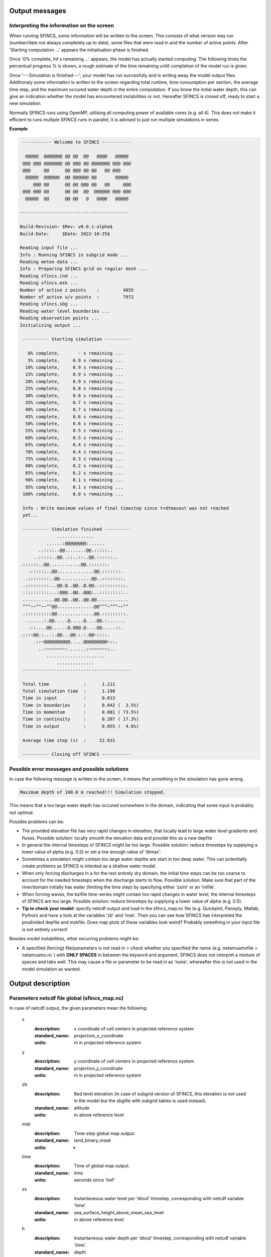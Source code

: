 Output messages
=====

Interpreting the information on the screen
-----

When running SFINCS, some information will be written to the screen.
This consists of what version was run (number/date not always completely up to date), some files that were read in and the number of active points.
After 'Starting computation ...' appears the initialisation phase is finished.

Once '0% complete,     Inf s remaining ...' appears, the model has actually started computing.
The following times the percentual progress % is shown, a rough estimate of the time remaining untill completion of the model run is given.

Once '---Simulation is finished---', your model has run succesfully and is writing away the model output files.
Additionaly some information is written to the screen regarding total runtime, time consumption per section, the average time step, and the maximum occured water depth in the entire computation.
If you know the initial water depth, this can give an indication whether the model has encountered instabilities or not.
Hereafter SFINCS is closed off, ready to start a new simulation.

Normally SFINCS runs using OpenMP, utilising all computing power of available cores (e.g. all 4).
This does not make it efficient to runs multiple SFINCS runs in parallel, it is advised to just run multiple simulations in series.

**Example**

.. code-block:: text


	 ----------- Welcome to SFINCS -----------
	
	  @@@@@  @@@@@@@ @@ @@  @@   @@@@   @@@@@ 
	 @@@ @@@ @@@@@@@ @@ @@@ @@ @@@@@@@ @@@ @@@
	 @@@     @@      @@ @@@ @@ @@   @@ @@@    
	  @@@@@  @@@@@@  @@ @@@@@@ @@       @@@@@ 
	     @@@ @@      @@ @@ @@@ @@   @@     @@@
	 @@@ @@@ @@      @@ @@  @@  @@@@@@ @@@ @@@
	  @@@@@  @@      @@ @@   @   @@@@   @@@@@ 

 	-----------------------------------------

 	Build-Revision: $Rev: v0.0.1-alpha$
 	Build-Date:     $Date: 2022-10-25$

	Reading input file ...
 	Info : Running SFINCS in subgrid mode ...
 	Reading meteo data ...
 	Info : Preparing SFINCS grid on regular mesh ...
 	Reading sfincs.ind ...
 	Reading sfincs.msk ...
 	Number of active z points    :         4055
 	Number of active u/v points  :         7972
 	Reading sfincs.sbg ...
 	Reading water level boundaries ...
 	Reading observation points ...
 	Initializing output ...

	 ---------- Starting simulation ----------

	   0% complete,       - s remaining ...
	   5% complete,     0.9 s remaining ...
	  10% complete,     0.9 s remaining ...
	  15% complete,     0.9 s remaining ...
	  20% complete,     0.9 s remaining ...
	  25% complete,     0.8 s remaining ...
	  30% complete,     0.8 s remaining ...
	  35% complete,     0.7 s remaining ...
	  40% complete,     0.7 s remaining ...
	  45% complete,     0.6 s remaining ...
	  50% complete,     0.6 s remaining ...
	  55% complete,     0.5 s remaining ...
	  60% complete,     0.5 s remaining ...
	  65% complete,     0.4 s remaining ...
	  70% complete,     0.4 s remaining ...
	  75% complete,     0.3 s remaining ...
	  80% complete,     0.2 s remaining ...
	  85% complete,     0.2 s remaining ...
	  90% complete,     0.1 s remaining ...
	  95% complete,     0.1 s remaining ...
	 100% complete,     0.0 s remaining ...

	 Info : Write maximum values of final timestep since t=dtmaxout was not reached 
	 yet...

	 ---------- Simulation finished ----------
	              ..............              
	          ......:@@@@@@@@:......          
	       ..::::..@@........@@.:::::..       
	     ..:::::..@@..::..::..@@.::::::..     
    	.::::::..@@............@@.:::::::.    
	   .::::::..@@..............@@.:::::::.   
	  .::::::::..@@............@@..::::::::.  
	 .:::::::::...@@.@..@@..@.@@..::::::::::. 
	 .:::::::::...:@@@..@@..@@@:..:::::::::.. 
	 ............@@.@@..@@..@@.@@............ 
	 ^^^~~^^~~^^@@..............@@^^^~^^^~~^^ 
	 .::::::::::@@..............@@.:::::::::. 
	  .......:.@@.....@.....@....@@.:.......  
	   .::....@@......@.@@@.@....@@.....::.   
    	.:::~@@.:...:.@@...@@.:.:.@@~::::.    
	     .::~@@@@@@@@@@.....@@@@@@@@@~::.     
	       ..:~~~~~~~:.......:~~~~~~~:..      
	          ......................          
	              ..............              
	 -----------------------------------------

	 Total time             :      1.211
	 Total simulation time  :      1.198
	 Time in input          :      0.013
	 Time in boundaries     :      0.042 (  3.5%)
	 Time in momentum       :      0.881 ( 73.5%)
	 Time in continuity     :      0.207 ( 17.3%)
	 Time in output         :      0.055 (  4.6%)

	 Average time step (s)  :     22.031

	 ---------- Closing off SFINCS -----------


Possible error messages and possible solutions
-----

In case the following message is written to the screen, it means that something in the simulation has gone wrong.

.. code-block:: text

	Maximum depth of 100.0 m reached!!! Simulation stopped.

This means that a too large water depth has occured somewhere in the domain, indicating that some input is probably not optimal.

Possible problems can be:

* The provided elevation file has very rapid changes in elevation, that locally lead to large water level gradients and fluxes. Possible solution: locally smooth the elevation data and provide this as a new depfile

* In general the internal timesteps of SFINCS might be too large. Possible solution: reduce timesteps by supplying a lower value of alpha (e.g. 0.5) or set a low enough value of 'dtmax'.

* Sometimes a simulation might contain too large water depths are start in too deep water. This can potentially create problems as SFINCS is intented as a shallow water model.

* When only forcing discharges in a for the rest entirely dry domain, the initial time steps can be too coarse to account for the needed timesteps when the discharge starts to flow. Possible solution: Make sure that part of the river/domain initially has water (limiting the time step) by specifying either 'zsini' or an 'inifile'.

* When forcing waves, the bzifile time-series might contain too rapid changes in water level, the internal timesteps of SFINCS are too large. Possible solution: reduce timesteps by supplying a lower value of alpha (e.g. 0.5).

* **Tip to check your model**: specify netcdf output and load in the sfincs_map.nc file (e.g. Quickplot, Panoply, Matlab, Python) and have a look at the variables 'zb' and 'msk'. Then you can see how SFINCS has interpreted the prodivided depfile and mskfile. Does map plots of these variables look weird? Probably something in your input file is not entirely correct!


Besides model instabilities, other recurring problems might be:

* A specified (forcing) file/parameters is not read in > check whether you specified the name (e.g. netamuamvfile   = netamuamv.nc ) with **ONLY SPACES** in between the keyword and argument. SFINCS does not interpret a mixture of spaces and tabs well. This may cause a file or parameter to be read in as 'none', whereafter this is not used in the model simulation as wanted.


Output description
=====

Parameters netcdf file global (sfincs_map.nc)
-----

In case of netcdf output, the given parameters mean the following:

	x
	  :description:		x coordinate of cell centers in projected reference system
	  :standard_name:	projection_x_coordinate
	  :units:		m in projected reference system	  
	y
	  :description:		y coordinate of cell centers in projected reference system
	  :standard_name:	projection_y_coordinate	  
	  :units:		m in projected reference system  
	zb
	  :description:		Bed level elevation (in case of subgrid version of SFINCS, this elevation is not used in the model but the sbgfile with subgrid tables is used instead).
	  :standard_name:	altitude	  
	  :units:		m above reference level
	msk
	  :description:		Time-step global map output.
	  :standard_name:	land_binary_mask	  
	  :units:		-
	time
	  :description:		Time of global map output.
	  :standard_name:	time	  
	  :units:		seconds since 'tref'	  
	zs
	  :description:		Instantaneous water level per 'dtout' timestep, corresponding with netcdf variable 'time'.
	  :standard_name:	sea_surface_height_above_mean_sea_level	  
	  :units:		m above reference level
	h
	  :description:		Instantaneous water depth per 'dtout' timestep, corresponding with netcdf variable 'time'.
	  :standard_name:	depth	  
	  :units:		m
	u
	  :description:		Instantaneous flow velocity in u-direction per 'dtout' timestep, corresponding with netcdf variable 'time'.
	  :standard_name:	sea_water_x_velocity	  
	  :units:		m/s
	v
	  :description:		Instantaneous flow velocity in v-direction per 'dtout' timestep, corresponding with netcdf variable 'time'.
	  :standard_name:	sea_water_y_velocity	  
	  :units:		m/s		  
	timemax
	  :description:		Time of global map output per 'dtmaxout' timestep.
	  :standard_name:	time	  
	  :units:		seconds since 'tref'	  
	zsmax
	  :description:		Maximum water level per 'dtmaxout' timestep, only given if dtmaxout>0, corresponding with netcdf variable 'timemax'.
	  :standard_name:	maximum of sea_surface_height_above_mean_sea_level	  
	  :units:		m above reference level
	vmax
	  :description:		Maximum flow velocity proxy per 'dtmaxout' timestep, only given if dtmaxout>0, corresponding with netcdf variable 'timemax'.
	  :standard_name:	maximum_flow_velocity	  
	  :units:		m/
	qmax
	  :description:		Maximum flow flux proxy per 'dtmaxout' timestep, only given if dtmaxout>0, corresponding with netcdf variable 'timemax'.
	  :standard_name:	maximum_flux	  
	  :units:		m^2/s	  	  	  
	cuminf
	  :description:		Cumulative infiltration depth over whole simulation.
	  :units:		m	  
	cumprcp
	  :description:		Cumulative precipitation depth over whole simulation.
	  :units:		m
	inp
	  :description:		Copy of all the supplied input to SFINCS from 'sfincs.inp'.
	  :units:		-
	total_runtime
	  :description:		Total model runtime in seconds, as displayed by SFINCS to the screen.
	  :units:		s	
	average_dt
	  :description:		Model average timestep in seconds, as displayed by SFINCS to the screen.
	  :units:		s	
	  
Parameters netcdf file observation points (sfincs_his.nc)
-----	

This file is only created if observation points are supplied in the 'obsfile', or if weirs/cross-sections are supplied.

	point_x
	  :description:		x coordinate of interpreted observation points in projected reference system
	  :standard_name:	projection_x_coordinate
	  :units:		m in projected reference system	  
	point_y
	  :description:		y coordinate of interpreted observation points in projected reference system
	  :standard_name:	projection_y_coordinate	  
	  :units:		m in projected reference system
	station_x
	  :description:		x coordinate of specified observation points in projected reference system
	  :standard_name:	projection_x_coordinate
	  :units:		m in projected reference system	  
	station_y
	  :description:		y coordinate of specified observation points in projected reference system
	  :standard_name:	projection_y_coordinate	  
	  :units:		m in projected reference system	  
	structure_x
	  :description:		x coordinate of snapped location on SFINCS grid of weirs in projected reference system
	  :standard_name:	projection_x_coordinate	  
	  :units:		m in projected reference system	 	  
	structure_y
	  :description:		y coordinate of snapped location on SFINCS grid of weirs in projected reference system
	  :standard_name:	projection_y_coordinate	  
	  :units:		m in projected reference system	 
	structure_height
	  :description:		weir height on snapped location on SFINCS grid of weirs in projected reference system
	  :standard_name:	projection_x_coordinate	  
	  :units:		m above reference level 	  	  
	point_zb
	  :description:		Bed level elevation of observation points.
	  :standard_name:	altitude	  
	  :units:		m above reference level
	time
	  :description:		Time of his output.
	  :standard_name:	time	  
	  :units:		seconds since 'tref'	  
	point_zs
	  :description:		Instantaneous water level per 'dthisout' timestep of observation points, corresponding with netcdf variable 'time'.
	  :standard_name:	sea_surface_height_above_mean_sea_level	  
	  :units:		m above reference level
	point_h
	  :description:		Instantaneous water depth per 'dthisout' timestep of observation points, corresponding with netcdf variable 'time'.
	  :standard_name:	point_h	  
	  :units:		m
	point_u
	  :description:		Instantaneous flow velocity in u-direction per 'dthisout' timestep of observation points, corresponding with netcdf variable 'time'.
	  :standard_name:	sea_water_x_velocity
	  :units:		m/s	
	point_v
	  :description:		Instantaneous flow velocity in v-direction per 'dthisout' timestep of observation points, corresponding with netcdf variable 'time'.
	  :standard_name:	sea_water_y_velocity
	  :units:		m/s	  	
	point_uvmag
	  :description:		Instantaneous absolute flow velocity per 'dthisout' timestep of observation points, corresponding with netcdf variable 'time'.
	  :standard_name:	sea_water_velocity
	  :units:		m/s	  	
	point_uvdir
	  :description:		Instantaneous absolute flow velocity per 'dthisout' timestep of observation points, corresponding with netcdf variable 'time'.
	  :standard_name:	sea_water_velocity_direction
	  :units:		degrees wrt north	 	        
	point_prcp
	  :description:		Instantaneous precipitation rate 'dthisout' timestep, corresponding with netcdf variable 'time'.
	  :standard_name:	sea_surface_height_above_mean_sea_level	  
	  :units:		m above reference level
	point_qinf
	  :description:		Instantaneous infiltration rate per 'dthisout' timestep, corresponding with netcdf variable 'time'.
	  :standard_name:	point_qinf	  
	  :units:		m
	crosssection_discharge
	  :description:		Discharge through cross-section per 'dthisout' timestep, corresponding with netcdf variable 'time'.
	  :standard_name:	discharge	  
	  :units:		m3/s
	drainage_discharge
	  :description:		Discharge through drainage structure per 'dthisout' timestep, corresponding with netcdf variable 'time'.
	  :standard_name:	discharge	  
	  :units:		m3/s